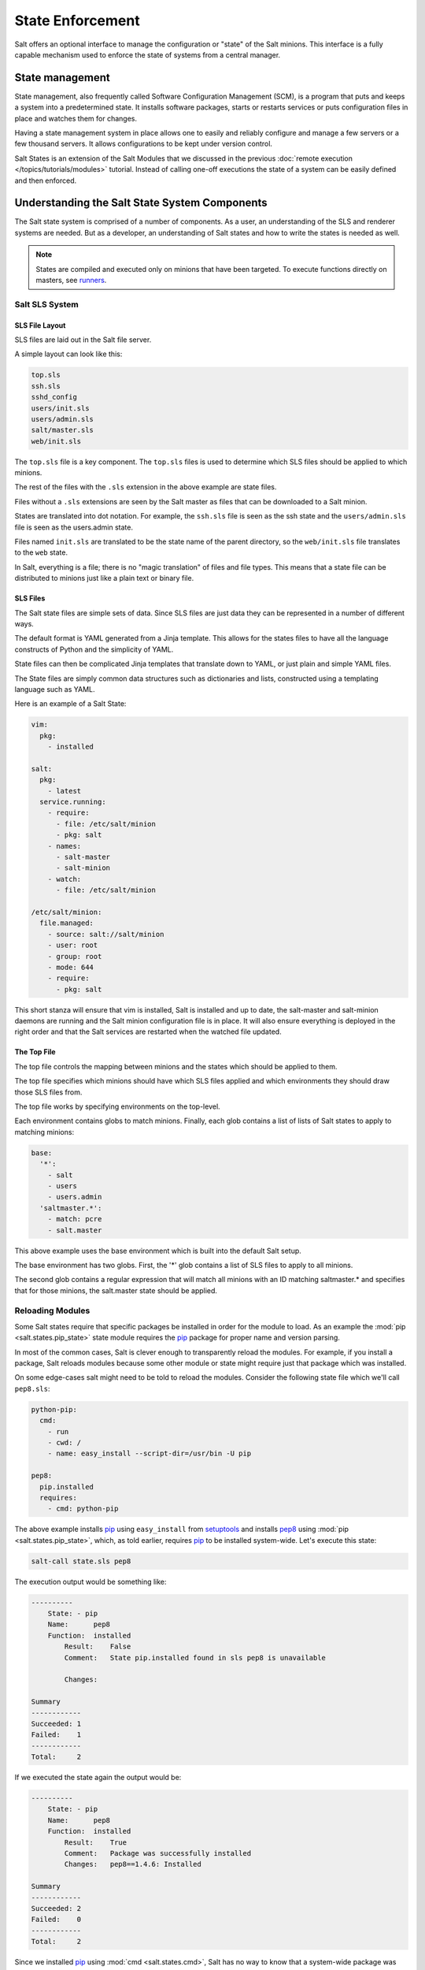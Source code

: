 =================
State Enforcement
=================

Salt offers an optional interface to manage the configuration or "state" of the
Salt minions. This interface is a fully capable mechanism used to enforce the
state of systems from a central manager.

State management
================

State management, also frequently called Software Configuration Management
(SCM), is a program that puts and keeps a system into a predetermined state. It
installs software packages, starts or restarts services or puts configuration
files in place and watches them for changes.

Having a state management system in place allows one to easily and reliably
configure and manage a few servers or a few thousand servers. It allows
configurations to be kept under version control.

Salt States is an extension of the Salt Modules that we discussed in the
previous :doc:`remote execution </topics/tutorials/modules>` tutorial. Instead
of calling one-off executions the state of a system can be easily defined and
then enforced.

Understanding the Salt State System Components
==============================================

The Salt state system is comprised of a number of components. As a user, an
understanding of the SLS and renderer systems are needed. But as a developer,
an understanding of Salt states and how to write the states is needed as well.

.. note::

    States are compiled and executed only on minions that have been targeted.
    To execute functions directly on masters, see `runners`_.

Salt SLS System
---------------

.. glossary::

    SLS
        The primary system used by the Salt state system is the SLS system. SLS
        stands for **S**\ a\ **L**\ t **S**\ tate.

        The Salt States are files which contain the information about how to
        configure Salt minions. The states are laid out in a directory tree and
        can be written in many different formats.

        The contents of the files and they way they are laid out is intended to
        be as simple as possible while allowing for maximum flexibility. The
        files are laid out in states and contains information about how the
        minion needs to be configured.

SLS File Layout
```````````````

SLS files are laid out in the Salt file server.

A simple layout can look like this:

.. code-block:: yaml

    top.sls
    ssh.sls
    sshd_config
    users/init.sls
    users/admin.sls
    salt/master.sls
    web/init.sls

The ``top.sls`` file is a key component. The ``top.sls`` files
is used to determine which SLS files should be applied to which minions.

The rest of the files with the ``.sls`` extension in the above example are
state files.

Files without a ``.sls`` extensions are seen by the Salt master as
files that can be downloaded to a Salt minion.

States are translated into dot notation. For example, the ``ssh.sls`` file is
seen as the ssh state and the ``users/admin.sls`` file is seen as the
users.admin state.

Files named ``init.sls`` are translated to be the state name of the parent
directory, so the ``web/init.sls`` file translates to the ``web`` state.

In Salt, everything is a file; there is no "magic translation" of files and file
types. This means that a state file can be distributed to minions just like a
plain text or binary file.

SLS Files
`````````

The Salt state files are simple sets of data. Since SLS files are just data
they can be represented in a number of different ways.

The default format is YAML generated from a Jinja template. This allows for the
states files to have all the language constructs of Python and the simplicity of YAML.

State files can then be complicated Jinja templates that translate down to YAML, or just
plain and simple YAML files.

The State files are simply common data structures such as dictionaries and lists, constructed
using a templating language such as YAML.

Here is an example of a Salt State:

.. code-block:: yaml

    vim:
      pkg:
        - installed

    salt:
      pkg:
        - latest
      service.running:
        - require:
          - file: /etc/salt/minion
          - pkg: salt
        - names:
          - salt-master
          - salt-minion
        - watch:
          - file: /etc/salt/minion

    /etc/salt/minion:
      file.managed:
        - source: salt://salt/minion
        - user: root
        - group: root
        - mode: 644
        - require:
          - pkg: salt

This short stanza will ensure that vim is installed, Salt is installed and up
to date, the salt-master and salt-minion daemons are running and the Salt
minion configuration file is in place. It will also ensure everything is
deployed in the right order and that the Salt services are restarted when the
watched file updated.

The Top File
````````````

The top file controls the mapping between minions and the states which should be
applied to them.

The top file specifies which minions should have which SLS files applied and which
environments they should draw those SLS files from.

The top file works by specifying environments on the top-level.

Each environment contains globs to match minions. Finally, each glob contains a list of
lists of Salt states to apply to matching minions:

.. code-block:: yaml

    base:
      '*':
        - salt
        - users
        - users.admin
      'saltmaster.*':
        - match: pcre
        - salt.master

This above example uses the base environment which is built into the default
Salt setup.

The base environment has two globs. First, the '*' glob contains a list of
SLS files to apply to all minions.

The second glob contains a regular expression that will match all minions with
an ID matching saltmaster.* and specifies that for those minions, the salt.master
state should be applied.

Reloading Modules
-----------------

Some Salt states require that specific packages be installed in order for the
module to load. As an example the :mod:`pip <salt.states.pip_state>` state
module requires the `pip`_ package for proper name and version parsing.

In most of the common cases, Salt is clever enough to transparently reload the
modules. For example, if you install a package, Salt reloads modules because
some other module or state might require just that package which was installed.  

On some edge-cases salt might need to be told to reload the modules. Consider
the following state file which we'll call ``pep8.sls``:

.. code-block:: yaml

    python-pip:
      cmd:
        - run
        - cwd: /
        - name: easy_install --script-dir=/usr/bin -U pip

    pep8:
      pip.installed
      requires:
        - cmd: python-pip


The above example installs `pip`_ using ``easy_install`` from `setuptools`_ and 
installs `pep8`_ using :mod:`pip <salt.states.pip_state>`, which, as told 
earlier, requires `pip`_ to be installed system-wide. Let's execute this state:

.. code-block:: bash

    salt-call state.sls pep8

The execution output would be something like:

.. code-block:: text

    ----------
        State: - pip
        Name:      pep8
        Function:  installed
            Result:    False
            Comment:   State pip.installed found in sls pep8 is unavailable

            Changes:

    Summary
    ------------
    Succeeded: 1
    Failed:    1
    ------------
    Total:     2


If we executed the state again the output would be:

.. code-block:: text

    ----------
        State: - pip
        Name:      pep8
        Function:  installed
            Result:    True
            Comment:   Package was successfully installed
            Changes:   pep8==1.4.6: Installed

    Summary
    ------------
    Succeeded: 2
    Failed:    0
    ------------
    Total:     2


Since we installed `pip`_ using :mod:`cmd <salt.states.cmd>`, Salt has no way
to know that a system-wide package was installed.

On the second execution, since the required `pip`_ package was installed, the
state executed correctly.

.. note::
    Salt does not reload modules on every state run because doing so would greatly
    slow down state execution.

So how do we solve this *edge-case*? ``reload_modules``!

``reload_modules`` is a boolean option recognized by salt on **all** available 
states which forces salt to reload its modules once a given state finishes.

The modified state file would now be:

.. code-block:: yaml

    python-pip:
      cmd:
        - run
        - cwd: /
        - name: easy_install --script-dir=/usr/bin -U pip
        - reload_modules: true

    pep8:
      pip.installed
      requires:
        - cmd: python-pip


Let's run it, once:

.. code-block:: bash

    salt-call state.sls pep8

The output is:

.. code-block:: text

    ----------
        State: - pip
        Name:      pep8
        Function:  installed
            Result:    True
            Comment:   Package was successfully installed
            Changes:   pep8==1.4.6: Installed

    Summary
    ------------
    Succeeded: 2
    Failed:    0
    ------------
    Total:     2


.. _`pip`: http://pypi.python.org/pypi/pip
.. _`pep8`: https://pypi.python.org/pypi/pep8
.. _`setuptools`: https://pypi.python.org/pypi/setuptools
.. _`runners`: /ref/runners
